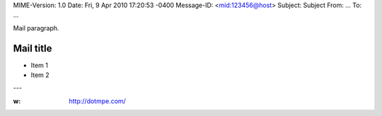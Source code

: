 MIME-Version: 1.0
Date: Fri, 9 Apr 2010 17:20:53 -0400
Message-ID: <mid:123456@host>
Subject: Subject
From: ...
To: ...


Mail paragraph.

Mail title
----------

- Item 1
- Item 2

---

:w: http://dotmpe.com/

